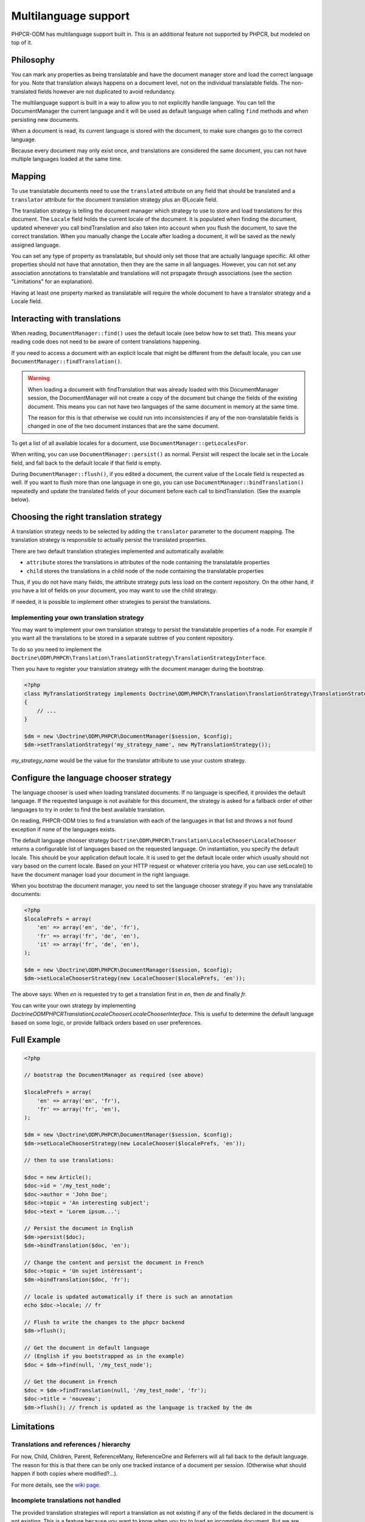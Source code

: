 Multilanguage support
=====================

PHPCR-ODM has multilanguage support built in. This is an additional feature not supported by
PHPCR, but modeled on top of it.


Philosophy
----------

You can mark any properties as being translatable and have the document manager store and load
the correct language for you. Note that translation always happens on a document level, not on
the individual translatable fields. The non-translated fields however are not duplicated to
avoid redundancy.

The multilanguage support is built in a way to allow you to not explicitly handle language.
You can tell the DocumentManager the current language and it will be used as default language
when calling ``find`` methods and when persisting new documents.

When a document is read, its current language is stored with the document, to make sure changes go
to the correct language.

Because every document may only exist once, and translations
are considered the same document, you can not have multiple languages loaded at the same time.


Mapping
-------

To use translatable documents need to use the ``translated`` attribute on any field that
should be translated and a ``translator`` attribute for the document translation strategy
plus an @Locale field.

.. configuration-block::

    .. code-block:: php

        <?php
        /**
         * @PHPCRODM\Document(translator="attribute")
         */
        class MyPersistentClass
        {
            /**
             * The language this document currently is in
             * @Locale
             */
            private $locale;

            /**
             * Untranslated property
             * @Date
             */
            private $publishDate;

            /**
             * Translated property
             * @String(translated=true)
             */
            private $topic;

            /**
             * Language specific image
             * @Binary(translated=true)
             */
            private $image;
        }

    .. code-block:: xml

        <doctrine-mapping>
            <document class="MyPersistentClass" translator="attribute">
                <locale fieldName="locale" />
                <field fieldName="publishDate" type="date" />
                <field fieldName="topic" type="string" translated="true" />
                <field fieldName="image" type="binary" translated="true" />
            </document>
        </doctrine-mapping>

    .. code-block:: yaml

        MyPersistentClass:
          translator: attribute
          locale: locale
          fields:
            publishDate:
                type: date
            topic:
                type: string
                translated: true
            image:
                type: binary
                translated: true

The translation strategy is telling the document manager which strategy to use to store and load
translations for this document. The ``Locale`` field holds the current locale of the document.
It is populated when finding the document, updated whenever you call bindTranslation and also
taken into account when you flush the document, to save the correct translation.
When you manually change the Locale after loading a document, it will be saved as the newly assigned language.

You can set any type of property as translatable, but should only set those that are actually language
specific. All other properties should not have that annotation, then they are the same in all languages.
However, you can not set any association annotations to translatable and translations will not propagate
through associations (see the section "Limitations" for an explanation).

Having at least one property marked as translatable will require the whole document to
have a translator strategy and a Locale field.


Interacting with translations
-----------------------------

When reading, ``DocumentManager::find()`` uses the default locale (see below how to set that). This means
your reading code does not need to be aware of content translations happening.

If you need to access a document with an explicit locale that might be different from the default locale,
you can use ``DocumentManager::findTranslation()``.

.. warning::

    When loading a document with findTranslation that was already loaded with this DocumentManager session,
    the DocumentManager will not create a copy of the document but change the fields of the existing document.
    This means you can not have two languages of the same document in memory at the same time.

    The reason for this is that otherwise we could run into inconsistencies if any of the non-translatable
    fields is changed in one of the two document instances that are the same document.


To get a list of all available locales for a document, use ``DocumentManager::getLocalesFor``.

When writing, you can use ``DocumentManager::persist()`` as normal. Persist will respect the locale
set in the Locale field, and fall back to the default locale if that field is empty.

During ``DocumentManager::flush()``, if you edited a document, the current value of the Locale
field is respected as well. If you want to flush more than one language in one go, you can use
``DocumentManager::bindTranslation()`` repeatedly and update the translated fields of your document
before each call to bindTranslation. (See the example below).


Choosing the right translation strategy
---------------------------------------

A translation strategy needs to be selected by adding the ``translator`` parameter to the document mapping.
The translation strategy is responsible to actually persist the translated properties.

There are two default translation strategies implemented and automatically available:

* ``attribute`` stores the translations in attributes of the node containing the translatable properties
* ``child`` stores the translations in a child node of the node containing the translatable properties

Thus, if you do not have many fields, the attribute strategy puts less load on the content repository.
On the other hand, if you have a lot of fields on your document, you may want to use the child strategy.

If needed, it is possible to implement other strategies to persist the translations.

Implementing your own translation strategy
~~~~~~~~~~~~~~~~~~~~~~~~~~~~~~~~~~~~~~~~~~

You may want to implement your own translation strategy to persist the translatable properties of a node.
For example if you want all the translations to be stored in a separate subtree of you content repository.

To do so you need to implement the ``Doctrine\ODM\PHPCR\Translation\TranslationStrategy\TranslationStrategyInterface``.

Then you have to register your translation strategy with the document manager during the bootstrap.

.. code-block:: php

    <?php
    class MyTranslationStrategy implements Doctrine\ODM\PHPCR\Translation\TranslationStrategy\TranslationStrategyInterface
    {
        // ...
    }

    $dm = new \Doctrine\ODM\PHPCR\DocumentManager($session, $config);
    $dm->setTranslationStrategy('my_strategy_name', new MyTranslationStrategy());

`my_strategy_name` would be the value for the translator attribute to use your custom strategy.


Configure the language chooser strategy
---------------------------------------

The language chooser is used when loading translated documents. If no language is specified,
it provides the default language. If the requested language is not available for this document,
the strategy is asked for a fallback order of other languages to try in order to find the best
available translation.

On reading, PHPCR-ODM tries to find a translation with each of the languages in that
list and throws a not found exception if none of the languages exists.

The default language chooser strategy ``Doctrine\ODM\PHPCR\Translation\LocaleChooser\LocaleChooser`` returns
a configurable list of languages based on the requested language. On instantiation, you specify
the default locale. This should be your application default locale. It is used to get the default locale order
which usually should not vary based on the current locale.
Based on your HTTP request or whatever criteria you have, you can use setLocale() to have the document manager load
your document in the right language.

When you bootstrap the document manager, you need to set the language chooser strategy if you have
any translatable documents:

.. code-block:: php

    <?php
    $localePrefs = array(
        'en' => array('en', 'de', 'fr'),
        'fr' => array('fr', 'de', 'en'),
        'it' => array('fr', 'de', 'en'),
    );

    $dm = new \Doctrine\ODM\PHPCR\DocumentManager($session, $config);
    $dm->setLocaleChooserStrategy(new LocaleChooser($localePrefs, 'en'));

The above says: When `en` is requested try to get a translation first in `en`, then `de` and finally `fr`.

You can write your own strategy by implementing `Doctrine\ODM\PHPCR\Translation\LocaleChooser\LocaleChooserInterface`.
This is useful to determine the default language based on some logic, or provide fallback orders based on user preferences.



Full Example
------------

.. code-block:: php

    <?php

    // bootstrap the DocumentManager as required (see above)

    $localePrefs = array(
        'en' => array('en', 'fr'),
        'fr' => array('fr', 'en'),
    );

    $dm = new \Doctrine\ODM\PHPCR\DocumentManager($session, $config);
    $dm->setLocaleChooserStrategy(new LocaleChooser($localePrefs, 'en'));

    // then to use translations:

    $doc = new Article();
    $doc->id = '/my_test_node';
    $doc->author = 'John Doe';
    $doc->topic = 'An interesting subject';
    $doc->text = 'Lorem ipsum...';

    // Persist the document in English
    $dm->persist($doc);
    $dm->bindTranslation($doc, 'en');

    // Change the content and persist the document in French
    $doc->topic = 'Un sujet intéressant';
    $dm->bindTranslation($doc, 'fr');

    // locale is updated automatically if there is such an annotation
    echo $doc->locale; // fr

    // Flush to write the changes to the phpcr backend
    $dm->flush();

    // Get the document in default language
    // (English if you bootstrapped as in the example)
    $doc = $dm->find(null, '/my_test_node');

    // Get the document in French
    $doc = $dm->findTranslation(null, '/my_test_node', 'fr');
    $doc->title = 'nouveau';
    $dm->flush(); // french is updated as the language is tracked by the dm


Limitations
-----------


Translations and references / hierarchy
~~~~~~~~~~~~~~~~~~~~~~~~~~~~~~~~~~~~~~~

For now, Child, Children, Parent, ReferenceMany, ReferenceOne and Referrers will all fall back to the default language.
The reason for this is that there can be only one tracked instance of a document per session. (Otherwise what should happen
if both copies where modified?...).

For more details, see the `wiki page <https://github.com/doctrine/phpcr-odm/wiki/Multilanguage>`_.

Incomplete translations not handled
~~~~~~~~~~~~~~~~~~~~~~~~~~~~~~~~~~~

The provided translation strategies will report a translation as not existing
if any of the fields declared in the document is not existing. This is a
feature because you want to know when you try to load an incomplete document.
But we are currently missing a concept how to do update the content to still be
compatible when document annotations are changed. The solution could look
similar to the ORM migrations concept.
